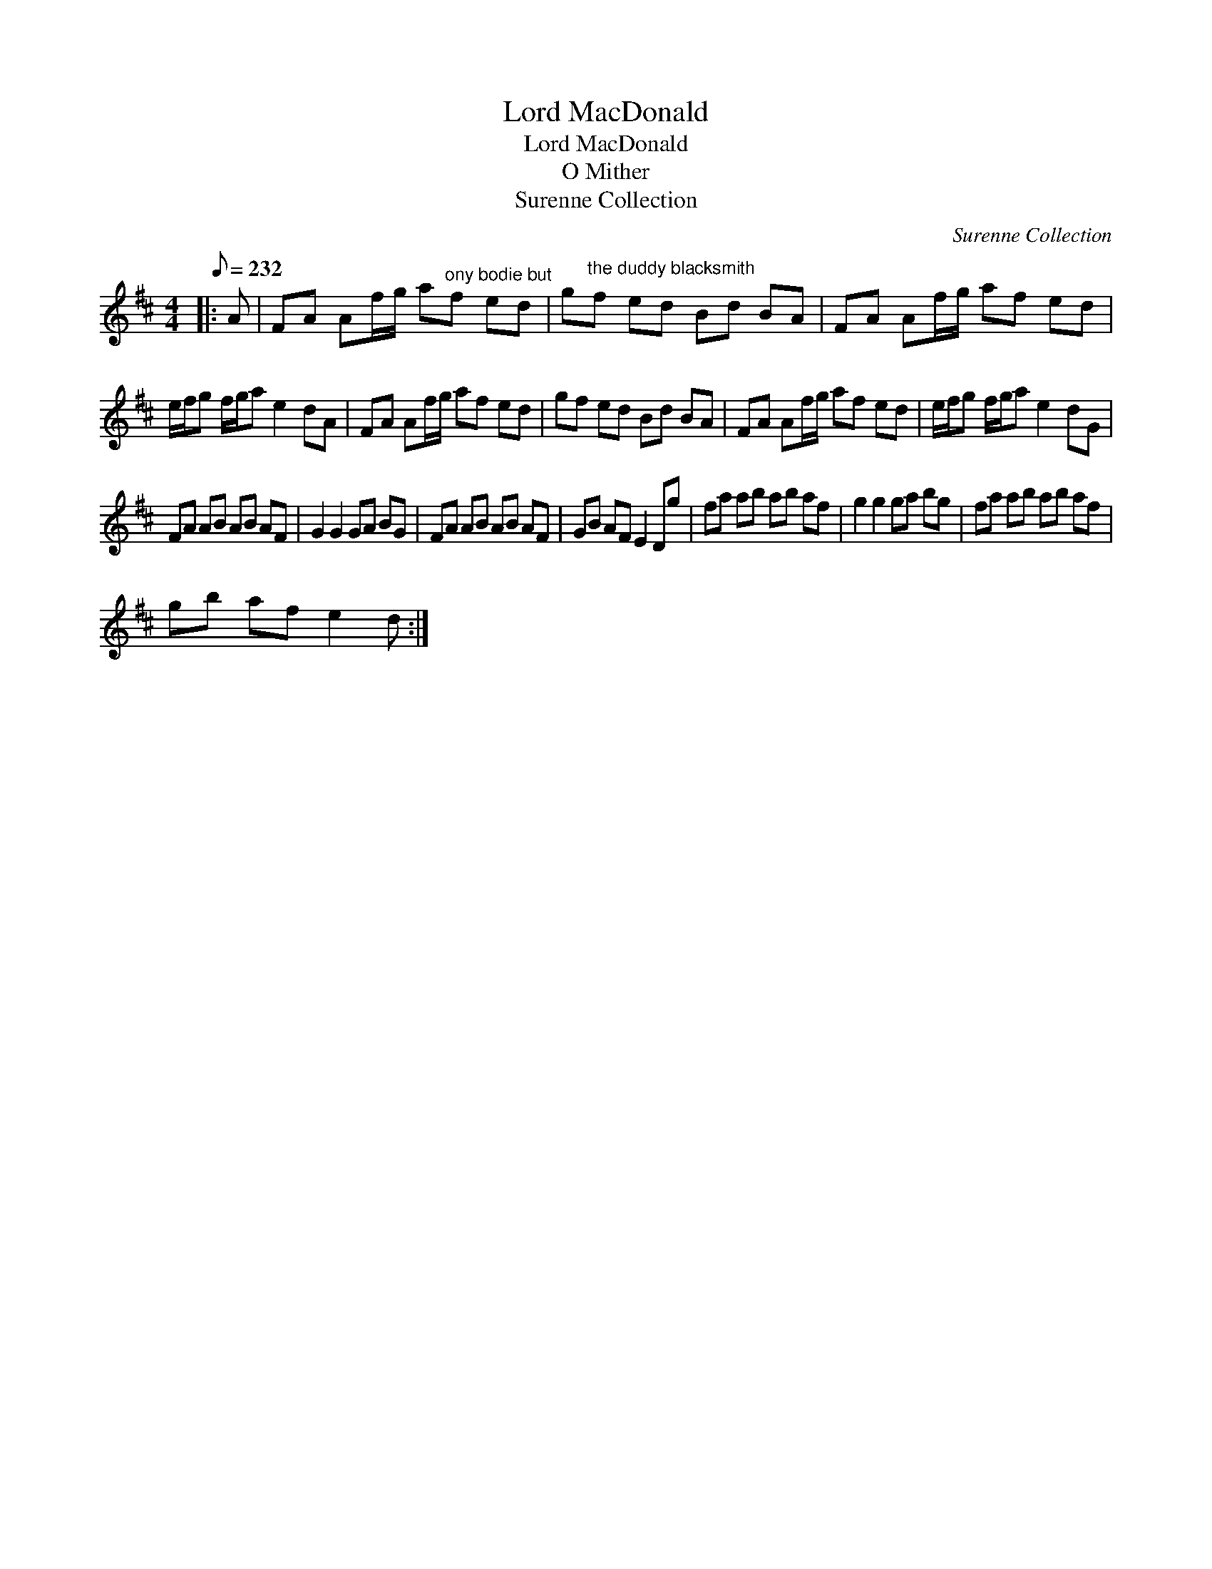 X:1
T:Lord MacDonald
T:Lord MacDonald
T:O Mither
T:Surenne Collection
C:Surenne Collection
L:1/8
Q:1/8=232
M:4/4
K:D
V:1 treble 
V:1
|: A | FA Af/g/ a"^ony bodie but"f ed | g"^the duddy blacksmith"f ed Bd BA | FA Af/g/ af ed | %4
 e/f/g f/g/a e2 dA | FA Af/g/ af ed | gf ed Bd BA | FA Af/g/ af ed | e/f/g f/g/a e2 dG | %9
 FA AB AB AF | G2 G2 GA BG | FA AB AB AF | GB AF E2 Dg | fa ab ab af | g2 g2 ga bg | fa ab ab af | %16
 gb af e2 d :| %17

